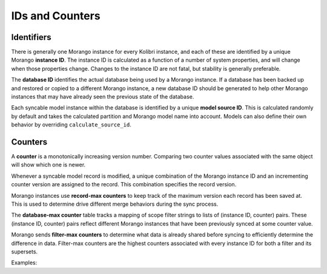 IDs and Counters
================

Identifiers
-----------

There is generally one Morango instance for every Kolibri instance, and each of these are identified by a unique Morango **instance ID**. The instance ID is calculated as a function of a number of system properties, and will change when those properties change. Changes to the instance ID are not fatal, but stability is generally preferable.

The **database ID** identifies the actual database being used by a Morango instance. If a database has been backed up and restored or copied to a different Morango instance, a new database ID should be generated to help other Morango instances that may have already seen the previous state of the database.

Each syncable model instance within the database is identified by a unique **model source ID**. This is calculated randomly by default and takes the calculated partition and Morango model name into account. Models can also define their own behavior by overriding ``calculate_source_id``.

Counters
--------

A **counter** is a monotonically increasing version number. Comparing two counter values associated with the same object will show which one is newer.

Whenever a syncable model record is modified, a unique combination of the Morango instance ID and an incrementing counter version are assigned to the record. This combination specifies the record version.

Morango instances use **record-max counters** to keep track of the maximum version each record has been saved at. This is used to determine drive different merge behaviors during the sync process.

The **database-max counter** table tracks a mapping of scope filter strings to lists of (instance ID, counter) pairs. These (instance ID, counter) pairs reflect different Morango instances that have been previously synced at some counter value.

Morango sends **filter-max counters** to determine what data is already shared before syncing to efficiently determine the difference in data. Filter-max counters are the highest counters associated with every instance ID for both a filter and its supersets.

Examples:

